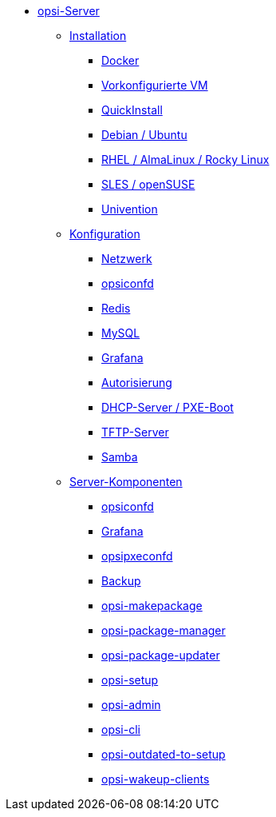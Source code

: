 * xref:overview.adoc[opsi-Server]
	** xref:installation/installation.adoc[Installation]
		*** xref:installation/docker.adoc[Docker]
		*** xref:installation/preconfigured-vm.adoc[Vorkonfigurierte VM]
		*** xref:installation/quickinstall.adoc[QuickInstall]
		*** xref:installation/deb.adoc[Debian / Ubuntu]
		*** xref:installation/redhat.adoc[RHEL / AlmaLinux / Rocky Linux]
		*** xref:installation/suse.adoc[SLES / openSUSE]
		*** xref:installation/ucs.adoc[Univention]
	** xref:configuration/configuration.adoc[Konfiguration]
		*** xref:configuration/network.adoc[Netzwerk]
		*** xref:configuration/opsiconfd.adoc[opsiconfd]
		*** xref:configuration/redis.adoc[Redis]
		*** xref:configuration/mysql.adoc[MySQL]
		*** xref:configuration/grafana.adoc[Grafana]
		*** xref:configuration/authorization.adoc[Autorisierung]
		*** xref:configuration/dhcp-server.adoc[DHCP-Server / PXE-Boot]
		*** xref:configuration/tftpd.adoc[TFTP-Server]
		*** xref:configuration/samba.adoc[Samba]
	** xref:components/components.adoc[Server-Komponenten]
		*** xref:components/opsiconfd.adoc[opsiconfd]
		*** xref:components/grafana.adoc[Grafana]
		*** xref:components/opsipxeconfd.adoc[opsipxeconfd]
		*** xref:components/backup.adoc[Backup]
		*** xref:components/opsi-makepackage.adoc[opsi-makepackage]
		*** xref:components/opsi-package-manager.adoc[opsi-package-manager]
		*** xref:components/opsi-package-updater.adoc[opsi-package-updater]
		*** xref:components/opsi-setup.adoc[opsi-setup]
		*** xref:components/opsi-admin.adoc[opsi-admin]
		*** xref:components/opsi-cli.adoc[opsi-cli]
		*** xref:components/opsi-outdated-to-setup.adoc[opsi-outdated-to-setup]
		*** xref:components/opsi-wakeup-clients.adoc[opsi-wakeup-clients]
